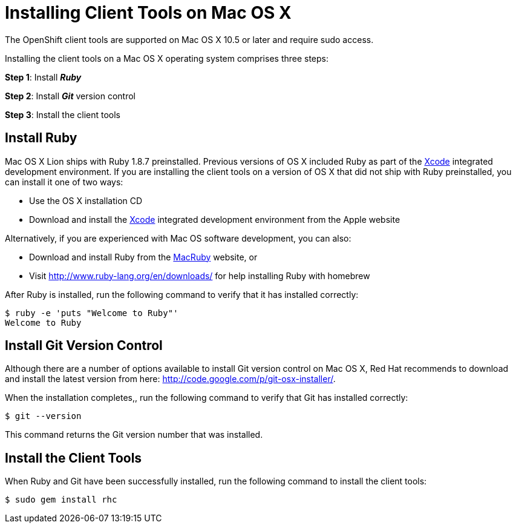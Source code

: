 [[Installing_Client_Tools_on_Mac_OS_X]]
= Installing Client Tools on Mac OS X

:icons:

The OpenShift client tools are supported on Mac OS X 10.5 or later and require sudo access.

Installing the client tools on a Mac OS X operating system comprises three steps:


*Step 1*: Install *_Ruby_*

*Step 2*: Install *_Git_* version control

*Step 3*: Install the client tools

== Install Ruby

Mac OS X Lion ships with Ruby 1.8.7 preinstalled. Previous versions of OS X included Ruby as part of the link:$$https://developer.apple.com/xcode/$$[Xcode] integrated development environment. If you are installing the client tools on a version of OS X that did not ship with Ruby preinstalled, you can install it one of two ways: 

*  Use the OS X installation CD 


*  Download and install the link:$$https://developer.apple.com/xcode/$$[Xcode] integrated development environment from the Apple website 

Alternatively, if you are experienced with Mac OS software development, you can also: 


*  Download and install Ruby from the link:$$http://macruby.org/$$[MacRuby] website, or 


*  Visit link:$$http://www.ruby-lang.org/en/downloads/$$[] for help installing Ruby with homebrew 

After Ruby is installed, run the following command to verify that it has installed correctly:
----
$ ruby -e 'puts "Welcome to Ruby"'
Welcome to Ruby
----

== Install Git Version Control

Although there are a number of options available to install Git version control on Mac OS X, Red Hat recommends to download and install the latest version from here: link:$$http://code.google.com/p/git-osx-installer/$$[]. 

When the installation completes,, run the following command to verify that Git has installed correctly:
----
$ git --version
----

This command returns the Git version number that was installed. 

== Install the Client Tools

When Ruby and Git have been successfully installed, run the following command to install the client tools:
----
$ sudo gem install rhc
----
//When the installation completes, proceed to <<Configuring_Client_Tools>> to configure the client tools using the interactive setup wizard. 
